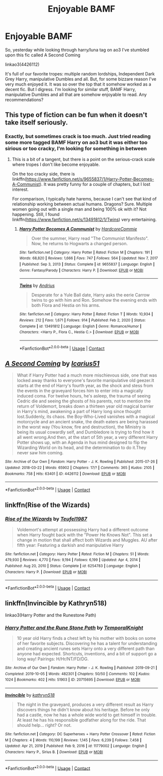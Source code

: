 #+TITLE: Enjoyable BAMF

* Enjoyable BAMF
:PROPERTIES:
:Author: MasterKarambe
:Score: 6
:DateUnix: 1612440133.0
:DateShort: 2021-Feb-04
:FlairText: Request
:END:
So, yesterday while looking through harry/luna tag on ao3 I've stumbled upon this fic called A Second Coming

linkao3(4426112)

It's full of our favorite tropes: multiple random lordships, Independent Dark Grey Harry, manipulative Dumbles and all. But, for some bizzare reason I've very much enjoyed it. It was so over the top that it somehow worked as a decent fic. But I digress. I'm looking for similar stuff, BAMF Harry, manipulative Dumbles and all that are somehow enjoyable to read. Any recommendations?


** This type of fiction can be fun when it doesn't take itself seriously.
:PROPERTIES:
:Author: CellWestern5000
:Score: 5
:DateUnix: 1612443422.0
:DateShort: 2021-Feb-04
:END:

*** Exactly, but sometimes crack is too much. Just tried reading some more tagged BAMF Harry on ao3 but it was either too sirious or too cracky, I'm looking for something in between
:PROPERTIES:
:Author: MasterKarambe
:Score: 1
:DateUnix: 1612443537.0
:DateShort: 2021-Feb-04
:END:

**** This is a bit of a tangent, but there is a point on the serious-crack scale where tropes I don't like become enjoyable.

On the too cracky side, there is linkffn([[https://www.fanfiction.net/s/9655837/1/Harry-Potter-Becomes-A-Communist]]). It was pretty funny for a couple of chapters, but I lost interest.

For comparison, I typically hate harems, because I can't see that kind of relationship working between actual humans. Dragons? Sure. Multiple women going out with a single man and being 100% ok with it? Not happening. Still, I found linkffn([[https://www.fanfiction.net/s/13491812/1/Twins]]) very entertaining.
:PROPERTIES:
:Author: CellWestern5000
:Score: 1
:DateUnix: 1612443833.0
:DateShort: 2021-Feb-04
:END:

***** [[https://www.fanfiction.net/s/9655837/1/][*/Harry Potter Becomes A Communist/*]] by [[https://www.fanfiction.net/u/5030815/HardcoreCommie][/HardcoreCommie/]]

#+begin_quote
  Over the summer, Harry read "The Communist Manifesto". Now, he returns to Hogwarts a changed person.
#+end_quote

^{/Site/:} ^{fanfiction.net} ^{*|*} ^{/Category/:} ^{Harry} ^{Potter} ^{*|*} ^{/Rated/:} ^{Fiction} ^{M} ^{*|*} ^{/Chapters/:} ^{191} ^{*|*} ^{/Words/:} ^{68,820} ^{*|*} ^{/Reviews/:} ^{1,666} ^{*|*} ^{/Favs/:} ^{747} ^{*|*} ^{/Follows/:} ^{564} ^{*|*} ^{/Updated/:} ^{Nov} ^{7,} ^{2017} ^{*|*} ^{/Published/:} ^{Sep} ^{3,} ^{2013} ^{*|*} ^{/Status/:} ^{Complete} ^{*|*} ^{/id/:} ^{9655837} ^{*|*} ^{/Language/:} ^{English} ^{*|*} ^{/Genre/:} ^{Fantasy/Parody} ^{*|*} ^{/Characters/:} ^{Harry} ^{P.} ^{*|*} ^{/Download/:} ^{[[http://www.ff2ebook.com/old/ffn-bot/index.php?id=9655837&source=ff&filetype=epub][EPUB]]} ^{or} ^{[[http://www.ff2ebook.com/old/ffn-bot/index.php?id=9655837&source=ff&filetype=mobi][MOBI]]}

--------------

[[https://www.fanfiction.net/s/13491812/1/][*/Twins/*]] by [[https://www.fanfiction.net/u/829951/Andrius][/Andrius/]]

#+begin_quote
  Desperate for a Yule Ball date, Harry asks the eerie Carrow twins to go with him and Ron. Somehow the evening ends with both Flora and Hestia on his arms.
#+end_quote

^{/Site/:} ^{fanfiction.net} ^{*|*} ^{/Category/:} ^{Harry} ^{Potter} ^{*|*} ^{/Rated/:} ^{Fiction} ^{T} ^{*|*} ^{/Words/:} ^{10,934} ^{*|*} ^{/Reviews/:} ^{212} ^{*|*} ^{/Favs/:} ^{1,671} ^{*|*} ^{/Follows/:} ^{914} ^{*|*} ^{/Published/:} ^{Feb} ^{2,} ^{2020} ^{*|*} ^{/Status/:} ^{Complete} ^{*|*} ^{/id/:} ^{13491812} ^{*|*} ^{/Language/:} ^{English} ^{*|*} ^{/Genre/:} ^{Romance/Humor} ^{*|*} ^{/Characters/:} ^{<Harry} ^{P.,} ^{Flora} ^{C.,} ^{Hestia} ^{C.>} ^{*|*} ^{/Download/:} ^{[[http://www.ff2ebook.com/old/ffn-bot/index.php?id=13491812&source=ff&filetype=epub][EPUB]]} ^{or} ^{[[http://www.ff2ebook.com/old/ffn-bot/index.php?id=13491812&source=ff&filetype=mobi][MOBI]]}

--------------

*FanfictionBot*^{2.0.0-beta} | [[https://github.com/FanfictionBot/reddit-ffn-bot/wiki/Usage][Usage]] | [[https://www.reddit.com/message/compose?to=tusing][Contact]]
:PROPERTIES:
:Author: FanfictionBot
:Score: 1
:DateUnix: 1612443856.0
:DateShort: 2021-Feb-04
:END:


** [[https://archiveofourown.org/works/4426112][*/A Second Coming/*]] by [[https://www.archiveofourown.org/users/Icarius51/pseuds/Icarius51][/Icarius51/]]

#+begin_quote
  What if Harry Potter had a much more mischievous side, one that was locked away thanks to everyone's favorite manipulative old geezer.It starts at the end of Harry's fourth year, as the shock and stess from the events in the graveyard forces him to enter into a magically induced coma. For twelve hours, he's asleep, the trauma of seeing Cedric die and seeing the ghosts of his parents, not to mention the return of Voldemort, breaks down a thirteen year old magical barrier in Harry's mind, awakening a part of Harry long since thought lost.Suddenly, its chaos. the Boy-Who-Lived vanishes with a magical motorcycle and an ancient snake, the death eaters are being harassed in the worst way (You know, fire and destruction), the Ministry is being its usual cowardly self, and Dumbledore is trying to find how it all went wrong.And then, at the start of 5th year, a very different Harry Potter shows up, with an Agenda in hus mind designed to flip the Wizarding World on its head, and the determination to do it.They never saw him coming.
#+end_quote

^{/Site/:} ^{Archive} ^{of} ^{Our} ^{Own} ^{*|*} ^{/Fandom/:} ^{Harry} ^{Potter} ^{-} ^{J.} ^{K.} ^{Rowling} ^{*|*} ^{/Published/:} ^{2015-07-26} ^{*|*} ^{/Updated/:} ^{2018-03-22} ^{*|*} ^{/Words/:} ^{65902} ^{*|*} ^{/Chapters/:} ^{17/?} ^{*|*} ^{/Comments/:} ^{365} ^{*|*} ^{/Kudos/:} ^{2105} ^{*|*} ^{/Bookmarks/:} ^{758} ^{*|*} ^{/Hits/:} ^{63401} ^{*|*} ^{/ID/:} ^{4426112} ^{*|*} ^{/Download/:} ^{[[https://archiveofourown.org/downloads/4426112/A%20Second%20Coming.epub?updated_at=1586221125][EPUB]]} ^{or} ^{[[https://archiveofourown.org/downloads/4426112/A%20Second%20Coming.mobi?updated_at=1586221125][MOBI]]}

--------------

*FanfictionBot*^{2.0.0-beta} | [[https://github.com/FanfictionBot/reddit-ffn-bot/wiki/Usage][Usage]] | [[https://www.reddit.com/message/compose?to=tusing][Contact]]
:PROPERTIES:
:Author: FanfictionBot
:Score: 1
:DateUnix: 1612440151.0
:DateShort: 2021-Feb-04
:END:


** linkffn(Rise of the Wizards)
:PROPERTIES:
:Author: redpxtato
:Score: 1
:DateUnix: 1612476508.0
:DateShort: 2021-Feb-05
:END:

*** [[https://www.fanfiction.net/s/6254783/1/][*/Rise of the Wizards/*]] by [[https://www.fanfiction.net/u/1729392/Teufel1987][/Teufel1987/]]

#+begin_quote
  Voldemort's attempt at possessing Harry had a different outcome when Harry fought back with the "Power He Knows Not". This set a change in motion that shall affect both Wizards and Muggles. AU after fifth year: Featuring a darkish and manipulative Harry
#+end_quote

^{/Site/:} ^{fanfiction.net} ^{*|*} ^{/Category/:} ^{Harry} ^{Potter} ^{*|*} ^{/Rated/:} ^{Fiction} ^{M} ^{*|*} ^{/Chapters/:} ^{51} ^{*|*} ^{/Words/:} ^{479,930} ^{*|*} ^{/Reviews/:} ^{4,770} ^{*|*} ^{/Favs/:} ^{9,194} ^{*|*} ^{/Follows/:} ^{6,199} ^{*|*} ^{/Updated/:} ^{Apr} ^{4,} ^{2014} ^{*|*} ^{/Published/:} ^{Aug} ^{20,} ^{2010} ^{*|*} ^{/Status/:} ^{Complete} ^{*|*} ^{/id/:} ^{6254783} ^{*|*} ^{/Language/:} ^{English} ^{*|*} ^{/Characters/:} ^{Harry} ^{P.} ^{*|*} ^{/Download/:} ^{[[http://www.ff2ebook.com/old/ffn-bot/index.php?id=6254783&source=ff&filetype=epub][EPUB]]} ^{or} ^{[[http://www.ff2ebook.com/old/ffn-bot/index.php?id=6254783&source=ff&filetype=mobi][MOBI]]}

--------------

*FanfictionBot*^{2.0.0-beta} | [[https://github.com/FanfictionBot/reddit-ffn-bot/wiki/Usage][Usage]] | [[https://www.reddit.com/message/compose?to=tusing][Contact]]
:PROPERTIES:
:Author: FanfictionBot
:Score: 1
:DateUnix: 1612476532.0
:DateShort: 2021-Feb-05
:END:


** linkffn(Invincible by Kathryn518)

linkao3(Harry Potter and the Runestone Path)
:PROPERTIES:
:Author: horrorshowjack
:Score: 1
:DateUnix: 1612497363.0
:DateShort: 2021-Feb-05
:END:

*** [[https://archiveofourown.org/works/20715695][*/Harry Potter and the Rune Stone Path/*]] by [[https://www.archiveofourown.org/users/TemporalKnight/pseuds/TemporalKnight][/TemporalKnight/]]

#+begin_quote
  10 year old Harry finds a chest left by his mother with books on some of her favorite subjects. Discovering he has a talent for understanding and creating ancient runes sets Harry onto a very different path than anyone had expected. Shortcuts, inventions, and a bit of support go a long way! Pairings: H/Hr/NT/FD/DG.
#+end_quote

^{/Site/:} ^{Archive} ^{of} ^{Our} ^{Own} ^{*|*} ^{/Fandom/:} ^{Harry} ^{Potter} ^{-} ^{J.} ^{K.} ^{Rowling} ^{*|*} ^{/Published/:} ^{2019-09-21} ^{*|*} ^{/Completed/:} ^{2019-10-05} ^{*|*} ^{/Words/:} ^{482301} ^{*|*} ^{/Chapters/:} ^{50/50} ^{*|*} ^{/Comments/:} ^{102} ^{*|*} ^{/Kudos/:} ^{1024} ^{*|*} ^{/Bookmarks/:} ^{402} ^{*|*} ^{/Hits/:} ^{51903} ^{*|*} ^{/ID/:} ^{20715695} ^{*|*} ^{/Download/:} ^{[[https://archiveofourown.org/downloads/20715695/Harry%20Potter%20and%20the.epub?updated_at=1610251107][EPUB]]} ^{or} ^{[[https://archiveofourown.org/downloads/20715695/Harry%20Potter%20and%20the.mobi?updated_at=1610251107][MOBI]]}

--------------

[[https://www.fanfiction.net/s/11779002/1/][*/Invincible/*]] by [[https://www.fanfiction.net/u/4404355/kathryn518][/kathryn518/]]

#+begin_quote
  The night in the graveyard, produces a very different result as Harry discovers things he didn't know about his heritage. Before he only had a castle, now he has a whole wide world to get himself in trouble. At least he has his responsible godfather along for the ride. That should help... right? Or not.
#+end_quote

^{/Site/:} ^{fanfiction.net} ^{*|*} ^{/Category/:} ^{DC} ^{Superheroes} ^{+} ^{Harry} ^{Potter} ^{Crossover} ^{*|*} ^{/Rated/:} ^{Fiction} ^{M} ^{*|*} ^{/Chapters/:} ^{4} ^{*|*} ^{/Words/:} ^{110,199} ^{*|*} ^{/Reviews/:} ^{1,145} ^{*|*} ^{/Favs/:} ^{6,239} ^{*|*} ^{/Follows/:} ^{7,458} ^{*|*} ^{/Updated/:} ^{Apr} ^{21,} ^{2019} ^{*|*} ^{/Published/:} ^{Feb} ^{9,} ^{2016} ^{*|*} ^{/id/:} ^{11779002} ^{*|*} ^{/Language/:} ^{English} ^{*|*} ^{/Characters/:} ^{Harry} ^{P.,} ^{Sirius} ^{B.} ^{*|*} ^{/Download/:} ^{[[http://www.ff2ebook.com/old/ffn-bot/index.php?id=11779002&source=ff&filetype=epub][EPUB]]} ^{or} ^{[[http://www.ff2ebook.com/old/ffn-bot/index.php?id=11779002&source=ff&filetype=mobi][MOBI]]}

--------------

*FanfictionBot*^{2.0.0-beta} | [[https://github.com/FanfictionBot/reddit-ffn-bot/wiki/Usage][Usage]] | [[https://www.reddit.com/message/compose?to=tusing][Contact]]
:PROPERTIES:
:Author: FanfictionBot
:Score: 1
:DateUnix: 1612497393.0
:DateShort: 2021-Feb-05
:END:
